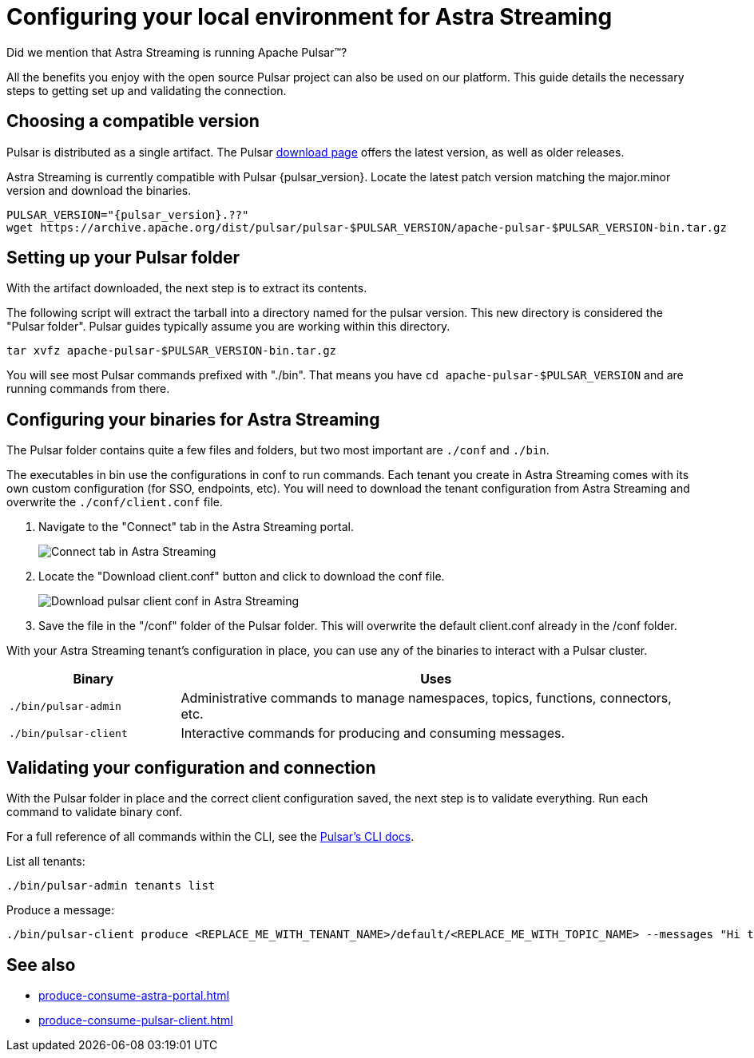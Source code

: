 = Configuring your local environment for Astra Streaming
:navtitle: Using Pulsar binaries with Astra Streaming
:description: This guide will provide the necessary steps to download a compatible Pulsar artifact and configure the binaries for use with Astra Streaming.

Did we mention that Astra Streaming is running Apache Pulsar(TM)?

All the benefits you enjoy with the open source Pulsar project can also be used on our platform.
This guide details the necessary steps to getting set up and validating the connection.

== Choosing a compatible version

Pulsar is distributed as a single artifact.
The Pulsar https://pulsar.apache.org/download/[download page] offers the latest version, as well as older releases.

Astra Streaming is currently compatible with Pulsar {pulsar_version}.
Locate the latest patch version matching the major.minor version and download the binaries.

[source,shell,subs="attributes+"]
----
PULSAR_VERSION="{pulsar_version}.??"
wget https://archive.apache.org/dist/pulsar/pulsar-$PULSAR_VERSION/apache-pulsar-$PULSAR_VERSION-bin.tar.gz
----

== Setting up your Pulsar folder

With the artifact downloaded, the next step is to extract its contents.

The following script will extract the tarball into a directory named for the pulsar version.
This new directory is considered the "Pulsar folder".
Pulsar guides typically assume you are working within this directory.

[source,shell,subs="attributes+"]
----
tar xvfz apache-pulsar-$PULSAR_VERSION-bin.tar.gz
----

You will see most Pulsar commands prefixed with "./bin".
That means you have `cd apache-pulsar-$PULSAR_VERSION` and are running commands from there.

== Configuring your binaries for Astra Streaming

The Pulsar folder contains quite a few files and folders, but two most important are `./conf` and `./bin`.

The executables in bin use the configurations in conf to run commands.
Each tenant you create in Astra Streaming comes with its own custom configuration (for SSO, endpoints, etc).
You will need to download the tenant configuration from Astra Streaming and overwrite the `./conf/client.conf` file.

. Navigate to the "Connect" tab in the Astra Streaming portal.
+
image:connect-tab.png[Connect tab in Astra Streaming]

. Locate the "Download client.conf" button and click to download the conf file.
+
image:download-client.png[Download pulsar client conf in Astra Streaming]

. Save the file in the "/conf" folder of the Pulsar folder.
This will overwrite the default client.conf already in the /conf folder.

With your Astra Streaming tenant's configuration in place, you can use any of the binaries to interact with a Pulsar cluster.

[cols="1,3"]
|===
|Binary |Uses

| `./bin/pulsar-admin`
| Administrative commands to manage namespaces, topics, functions, connectors, etc.

| `./bin/pulsar-client`
| Interactive commands for producing and consuming messages.
|===

== Validating your configuration and connection

With the Pulsar folder in place and the correct client configuration saved, the next step is to validate everything.
Run each command to validate binary conf.

For a full reference of all commands within the CLI, see the https://pulsar.apache.org/docs/reference-cli-tools/[Pulsar's CLI docs].

List all tenants:

[source,shell,subs="attributes+"]
----
./bin/pulsar-admin tenants list
----

Produce a message:

[source,shell,subs="attributes+"]
----
./bin/pulsar-client produce <REPLACE_ME_WITH_TENANT_NAME>/default/<REPLACE_ME_WITH_TOPIC_NAME> --messages "Hi there" --num-produce 1
----

== See also

* xref:produce-consume-astra-portal.adoc[]
* xref:produce-consume-pulsar-client.adoc[]